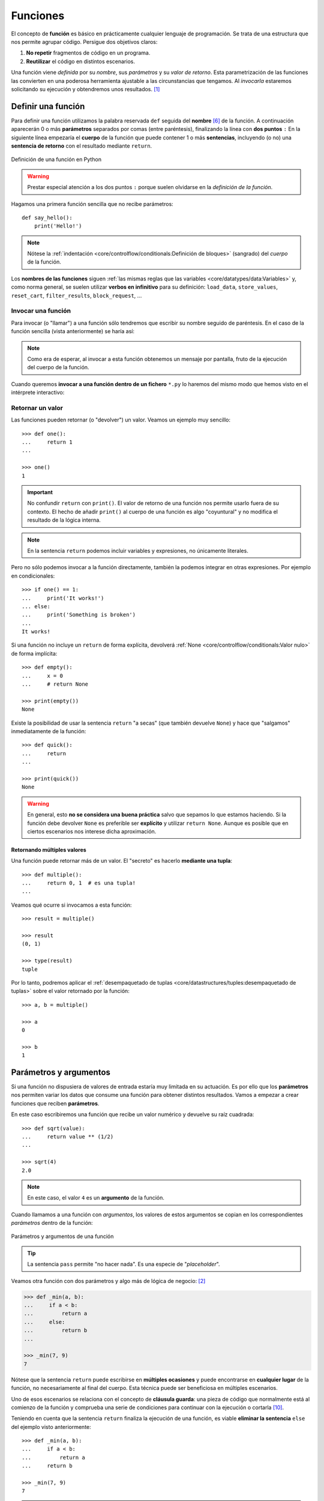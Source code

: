 #########
Funciones
#########

.. image:: img/nathan-dumlao-6Lh0bRb9LOA-unsplash.jpg

El concepto de **función** es básico en prácticamente cualquier lenguaje de programación. Se trata de una estructura que nos permite agrupar código. Persigue dos objetivos claros:

1. **No repetir** fragmentos de código en un programa.
2. **Reutilizar** el código en distintos escenarios.

Una función viene *definida* por su *nombre*, sus *parámetros* y su *valor de retorno*. Esta parametrización de las funciones las convierten en una poderosa herramienta ajustable a las circunstancias que tengamos. Al *invocarla* estaremos solicitando su ejecución y obtendremos unos resultados. [#brewery-unsplash]_

*******************
Definir una función
*******************

Para definir una función utilizamos la palabra reservada ``def`` seguida del **nombre** [#naming-functions]_ de la función. A continuación aparecerán 0 o más **parámetros** separados por comas (entre paréntesis), finalizando la línea con **dos puntos** ``:`` En la siguiente línea empezaría el **cuerpo** de la función que puede contener 1 o más **sentencias**, incluyendo (o no) una **sentencia de retorno** con el resultado mediante ``return``.

.. figure:: img/function-definition.jpg
    :align: center

    Definición de una función en Python
   
.. warning:: Prestar especial atención a los dos puntos ``:`` porque suelen olvidarse en la *definición de la función*.

Hagamos una primera función sencilla que no recibe parámetros::

    def say_hello():
        print('Hello!')

.. note::
    Nótese la :ref:`indentación <core/controlflow/conditionals:Definición de bloques>` (sangrado) del *cuerpo* de la función.

Los **nombres de las funciones** siguen :ref:`las mismas reglas que las variables <core/datatypes/data:Variables>` y, como norma general, se suelen utilizar **verbos en infinitivo** para su definición: ``load_data``, ``store_values``, ``reset_cart``, ``filter_results``, ``block_request``, ...

Invocar una función
===================

Para invocar (o "llamar") a una función sólo tendremos que escribir su nombre seguido de paréntesis. En el caso de la función sencilla (vista anteriormente) se haría así:

.. code-block::
    :emphasize-lines: 5

    >>> def say_hello():
    ...     print('Hello!')
    ...

    >>> say_hello()
    Hello!

.. note::
    Como era de esperar, al invocar a esta función obtenemos un mensaje por pantalla, fruto de la ejecución del cuerpo de la función.

Cuando queremos **invocar a una función dentro de un fichero** ``*.py`` lo haremos del mismo modo que hemos visto en el intérprete interactivo:

.. code-block::
    :linenos:

    def say_hello():
        print('Hello!')
    
    # Llamada a la función (primer nivel de indentación)
    say_hello()

Retornar un valor
=================

Las funciones pueden retornar (o "devolver") un valor. Veamos un ejemplo muy sencillo::

    >>> def one():
    ...     return 1
    ...

    >>> one()
    1

.. important:: No confundir ``return`` con ``print()``. El valor de retorno de una función nos permite usarlo fuera de su contexto. El hecho de añadir ``print()`` al cuerpo de una función es algo "coyuntural" y no modifica el resultado de la lógica interna.

.. note:: En la sentencia ``return`` podemos incluir variables y expresiones, no únicamente literales.

Pero no sólo podemos invocar a la función directamente, también la podemos integrar en otras expresiones. Por ejemplo en condicionales::

    >>> if one() == 1:
    ...     print('It works!')
    ... else:
    ...     print('Something is broken')
    ...
    It works!

Si una función no incluye un ``return`` de forma explícita, devolverá :ref:`None <core/controlflow/conditionals:Valor nulo>` de forma implícita::

    >>> def empty():
    ...     x = 0
    ...     # return None

    >>> print(empty())
    None

Existe la posibilidad de usar la sentencia ``return`` "a secas" (que también devuelve ``None``) y hace que "salgamos" inmediatamente de la función::

    >>> def quick():
    ...     return
    ...

    >>> print(quick())
    None

.. warning::
    En general, esto **no se considera una buena práctica** salvo que sepamos lo que estamos haciendo. Si la función debe devolver ``None`` es preferible ser **explícito** y utilizar ``return None``. Aunque es posible que en ciertos escenarios nos interese dicha aproximación.

Retornando múltiples valores
----------------------------

Una función puede retornar más de un valor. El "secreto" es hacerlo **mediante una tupla**::

    >>> def multiple():
    ...     return 0, 1  # es una tupla!
    ...

Veamos qué ocurre si invocamos a esta función::

    >>> result = multiple()

    >>> result
    (0, 1)

    >>> type(result)
    tuple

Por lo tanto, podremos aplicar el :ref:`desempaquetado de tuplas <core/datastructures/tuples:desempaquetado de tuplas>` sobre el valor retornado por la función::

    >>> a, b = multiple()
    
    >>> a
    0
    
    >>> b
    1

***********************
Parámetros y argumentos
***********************

Si una función no dispusiera de valores de entrada estaría muy limitada en su actuación. Es por ello que los **parámetros** nos permiten variar los datos que consume una función para obtener distintos resultados. Vamos a empezar a crear funciones que reciben **parámetros**.

En este caso escribiremos una función que recibe un valor numérico y devuelve su raíz cuadrada::

    >>> def sqrt(value):
    ...     return value ** (1/2)
    ...

    >>> sqrt(4)
    2.0

.. note:: En este caso, el valor ``4`` es un **argumento** de la función.

Cuando llamamos a una función con *argumentos*, los valores de estos argumentos se copian en los correspondientes *parámetros* dentro de la función:

.. figure:: img/args-params.jpg
    :align: center

    Parámetros y argumentos de una función

.. tip:: La sentencia ``pass`` permite "no hacer nada". Es una especie de "*placeholder*".

Veamos otra función con dos parámetros y algo más de lógica de negocio: [#blogic]_

.. code-block::

    >>> def _min(a, b):
    ...     if a < b:
    ...         return a
    ...     else:
    ...         return b
    ...

    >>> _min(7, 9)
    7

Nótese que la sentencia ``return`` puede escribirse en **múltiples ocasiones** y puede encontrarse en **cualquier lugar** de la función, no necesariamente al final del cuerpo. Esta técnica puede ser beneficiosa en múltiples escenarios.

Uno de esos escenarios se relaciona con el concepto de **cláusula guarda**: una pieza de código que normalmente está al comienzo de la función y comprueba una serie de condiciones para continuar con la ejecución o cortarla [#guarda]_.

Teniendo en cuenta que la sentencia ``return`` finaliza la ejecución de una función, es viable **eliminar la sentencia** ``else`` del ejemplo visto anteriormente::

    >>> def _min(a, b):
    ...     if a < b:
    ...         return a
    ...     return b

    >>> _min(7, 9)
    7

.. admonition:: Ejercicio

    pycheck_: **squared_sum**

Argumentos posicionales
=======================

Los **argumentos posicionales** son aquellos argumentos que se copian en sus correspondientes parámetros **en orden**. 

Vamos a mostrar un ejemplo definiendo una función que construye una "cpu" a partir de 3 parámetros::

    >>> def build_cpu(vendor, num_cores, freq):
    ...     return dict(
    ...         vendor=vendor,
    ...         num_cores=num_cores,
    ...         freq=freq
    ...     )
    ...

Una posible llamada a la función con argumentos posicionales sería la siguiente::

    >>> build_cpu('AMD', 8, 2.7)
    {'vendor': 'AMD', 'num_cores': 8, 'freq': 2.7}

Lo que ha sucedido es un **mapeo** directo entre argumentos y parámetros en el mismo orden que estaban definidos:

+---------------+-----------+
|   Parámetro   | Argumento |
+===============+===========+
| ``vendor``    | ``AMD``   |
+---------------+-----------+
| ``num_cores`` | ``8``     |
+---------------+-----------+
| ``freq``      | ``2.7``   |
+---------------+-----------+

Pero es evidente que una clara desventaja del uso de argumentos posicionales es que se necesita **recordar el orden** de los argumentos. Un error en la posición de los argumentos puede generar resultados indeseados::

    >>> build_cpu(8, 2.7, 'AMD')
    {'vendor': 8, 'num_cores': 2.7, 'freq': 'AMD'}

Argumentos nominales 
====================

En esta aproximación los argumentos no son copiados en un orden específico sino que **se asignan por nombre a cada parámetro**. Ello nos permite evitar el problema de conocer cuál es el orden de los parámetros en la definición de la función. Para utilizarlo, basta con realizar una asignación de cada argumento en la propia llamada a la función.

Veamos la misma llamada que hemos hecho en el ejemplo de construcción de la "cpu" pero ahora utilizando paso de argumentos nominales::

    >>> build_cpu(vendor='AMD', num_cores=8, freq=2.7)
    {'vendor': 'AMD', 'num_cores': 8, 'freq': 2.7}

Se puede ver claramente que el orden de los argumentos no influye en el resultado final::

    >>> build_cpu(num_cores=8, freq=2.7, vendor='AMD')
    {'vendor': 'AMD', 'num_cores': 8, 'freq': 2.7}

Argumentos posicionales y nominales
===================================

Python permite **mezclar argumentos posicionales y nominales** en la llamada a una función::

    >>> build_cpu('INTEL', num_cores=4, freq=3.1)
    {'vendor': 'INTEL', 'num_cores': 4, 'freq': 3.1}

Pero hay que tener en cuenta que, en este escenario, **los argumentos posicionales siempre deben ir antes** que los argumentos nominales. Esto tiene mucho sentido ya que, de no hacerlo así, Python no tendría forma de discernir a qué parámetro corresponde cada argumento::

    >>> build_cpu(num_cores=4, 'INTEL', freq=3.1)
      File "<stdin>", line 1
    SyntaxError: positional argument follows keyword argument

Argumentos mutables e inmutables
================================

|intlev|

Cuando realizamos modificaciones a los argumentos de una función es importante tener en cuenta si son **mutables** (listas, diccionarios, conjuntos, ...) o **inmutables** (tuplas, enteros, flotantes, cadenas de texto, ...) ya que podríamos obtener efectos colaterales no deseados.

Supongamos que nos piden escribir una función que reciba una lista y que devuelva sus valores elevados al cuadrado. Pero lo hacemos "malamente"::

    >>> values = [2, 3, 4]

    >>> def square_it(values):
    ...     # NO HAGAS ESTO
    ...     for i in range(len(values)):
    ...         values[i] **= 2
    ...     return values

    >>> square_it(values)
    [4, 9, 16]

    >>> values  # ???
    [4, 9, 16]

.. warning:: Esto **no es una buena práctica**. O bien documentar que el argumento puede modificarse o bien retornar un nuevo valor. Por regla general, no se recomienda que las funciones modifiquen argumentos de entrada, salvo que sea específicamente lo que estamos buscando.

Parámetros por defecto
======================

Es posible especificar **valores por defecto** en los parámetros de una función. En el caso de que no se proporcione un valor al argumento en la llamada a la función, el parámetro correspondiente tomará el valor definido por defecto.

Siguiendo con el ejemplo de la "cpu", podemos asignar *2.0GHz* como frecuencia por defecto. La definición de la función cambiaría ligeramente::

    >>> def build_cpu(vendor, num_cores, freq=2.0):
    ...     return dict(
    ...         vendor=vendor,
    ...         num_cores=num_cores,
    ...         freq=freq
    ...     )
    ...

Llamada a la función sin especificar frecuencia de "cpu"::

    >>> build_cpu('INTEL', 2)
    {'vendor': 'INTEL', 'num_cores': 2, 'freq': 2.0}

Llamada a la función indicando una frecuencia concreta de "cpu"::

    >>> build_cpu('INTEL', 2, 3.4)
    {'vendor': 'INTEL', 'num_cores': 2, 'freq': 3.4}

|intlev|

Es importante tener presente que los valores por defecto en los parámetros se calculan cuando se **define** la función, no cuando se **ejecuta**. Veamos un ejemplo siguiendo con el caso anterior::

    >>> DEFAULT_FREQ = 2.0
    
    >>> def build_cpu(vendor, num_cores, freq=DEFAULT_FREQ):
    ...     return dict(
    ...         vendor=vendor,
    ...         num_cores=num_cores,
    ...         freq=freq
    ...     )
    ...
    
    >>> build_cpu('AMD', 4)
    {'vendor': 'AMD', 'num_cores': 4, 'freq': 2.0}
    
    >>> DEFAULT_FREQ = 3.5
    
    >>> build_cpu('AMD', 4)
    {'vendor': 'AMD', 'num_cores': 4, 'freq': 2.0}

.. admonition:: Ejercicio

    pycheck_: **factorial**

Modificando parámetros mutables
-------------------------------

|advlev|

Hay que tener cuidado a la hora de manejar los parámetros que pasamos a una función ya que :ref:`podemos obtener resultados indeseados <core/modularity/functions:argumentos mutables e inmutables>`, especialmente cuando trabajamos con *tipos de datos mutables*.

Supongamos una función que añade elementos a una lista que pasamos por parámetro. La idea es que si no pasamos la lista, ésta siempre empiece siendo vacía. Hagamos una serie de pruebas pasando alguna lista como segundo argumento::

    >>> def buggy(arg, result=[]):
    ...     result.append(arg)
    ...     print(result)
    ...

    >>> buggy('a', [])
    ['a']

    >>> buggy('b', [])
    ['b']

    >>> buggy('a', ['x', 'y', 'z'])
    ['x', 'y', 'z', 'a']

    >>> buggy('b', ['x', 'y', 'z'])
    ['x', 'y', 'z', 'b']

Aparentemente todo está funcionando de manera correcta, pero veamos qué ocurre en las siguientes llamadas:

.. code-block::

    >>> def buggy(arg, result=[]):
    ...     result.append(arg)
    ...     print(result)
    ...

    >>> buggy('a')
    ['a']

    >>> buggy('b')  # Se esperaría ['b']
    ['a', 'b']

Obviamente algo no ha funcionado correctamente. Se esperaría que ``result`` tuviera una lista vacía en cada ejecución. Sin embargo esto no sucede por estas dos razones:

1. El valor por defecto se establece cuando se define la función.
2. La variable ``result`` apunta a una zona de memoria en la que se modifican sus valores.

Ejecución **paso a paso** a través de *Python Tutor*:

.. only:: latex

    https://cutt.ly/sBNpVT2

.. only:: html

    .. raw:: html

        <iframe width="800" height="410" frameborder="0" src="https://pythontutor.com/iframe-embed.html#code=def%20buggy%28arg,%20result%3D%5B%5D%29%3A%0A%20%20%20%20result.append%28arg%29%0A%20%20%20%20print%28result%29%0A%0Abuggy%28'a'%29%0A%0Abuggy%28'b'%29&codeDivHeight=400&codeDivWidth=350&cumulative=false&curInstr=0&heapPrimitives=nevernest&origin=opt-frontend.js&py=3&rawInputLstJSON=%5B%5D&textReferences=false"> </iframe>


A riesgo de perder el *parámetro por defecto*, una posible solución sería la siguiente::

    >>> def works(arg):
    ...     result = []
    ...     result.append(arg)
    ...     return result
    ...

    >>> works('a')
    ['a']

    >>> works('b')
    ['b']

La forma de arreglar el código anterior utilizando un parámetro con valor por defecto sería utilizar un **tipo de dato inmutable** y tener en cuenta cuál es la primera llamada::

    >>> def nonbuggy(arg, result=None):
    ...     if result is None:
    ...         result = []
    ...     result.append(arg)
    ...     print(result)
    ...

    >>> nonbuggy('a')
    ['a']

    >>> nonbuggy('b')
    ['b']

    >>> nonbuggy('a', ['x', 'y', 'z'])
    ['x', 'y', 'z', 'a']

    >>> nonbuggy('b', ['x', 'y', 'z'])
    ['x', 'y', 'z', 'b']

Empaquetar/Desempaquetar argumentos
===================================

|intlev|

Python nos ofrece la posibilidad de empaquetar y desempaquetar argumentos cuando estamos invocando a una función, tanto para **argumentos posicionales** como para **argumentos nominales**.

Y de esto se deriva el hecho de que podamos utilizar un **número variable de argumentos** en una función, algo que puede ser muy interesante según el caso de uso que tengamos.

Empaquetar/Desempaquetar argumentos posicionales
------------------------------------------------

Si utilizamos el operador ``*`` delante del nombre de un parámetro posicional, estaremos indicando que los argumentos pasados a la función se empaqueten en una **tupla**.

Veamos un ejemplo en el que vamos a **implementar una función para sumar un número variable de valores**. La función que tenemos disponible en Python no cubre este caso::

    >>> sum(4, 3, 2, 1)
    Traceback (most recent call last):
      File "<stdin>", line 1, in <module>
    TypeError: sum() takes at most 2 arguments (4 given)

Para superar esta "limitación" vamos a hacer uso del ``*`` para empaquetar los argumentos posicionales::

    >>> def _sum(*values: int) -> int:
    ...     print(f'{values=}')
    ...     result = 0
    ...     for value in values:  # values es una tupla
    ...         result += value
    ...     return result
    ...

    >>> _sum(4, 3, 2, 1)
    values=(4, 3, 2, 1)
    10

Existe la posibilidad de usar el asterisco ``*`` en la llamada a la función para **desempaquetar** los argumentos posicionales::

    >>> values = (4, 3, 2, 1)
    
    >>> _sum(values)
    Traceback (most recent call last):
      File "<stdin>", line 1, in <module>
      File "<stdin>", line 4, in _sum
    TypeError: unsupported operand type(s) for +=: 'int' and 'tuple'
    
    >>> # Desempaquetado: _sum(4, 3, 2, 1)
    >>> _sum(*values)
    values=(4, 3, 2, 1)
    10

Empaquetar/Desempaquetar argumentos nominales
---------------------------------------------

Si utilizamos el operador ``**`` delante del nombre de un parámetro nominal, estaremos indicando que los argumentos pasados a la función se empaqueten en un **diccionario**.

Supongamos un ejemplo en el que queremos **encontrar la persona con mayor calificación de un examen**. Haremos uso del ``**`` para empaquetar los argumentos nominales::

    >>> def best_student(**marks: int) -> str:
    ...     print(f'{marks=}')
    ...     max_mark = -1
    ...     for student, mark in marks.items():  # marks es un diccionario
    ...         if mark > max_mark:
    ...             max_mark = mark
    ...             best_student = student
    ...     return best_student
    ...
    
    >>> best_student(ana=8, antonio=6, inma=9, javier=7)
    marks={'ana': 8, 'antonio': 6, 'inma': 9, 'javier': 7}
    'inma'

Al igual que veíamos previamente, existe la posibilidad de usar doble asterisco ``**`` en la llamada a la función para **desempaquetar** los argumentos nominales::

    >>> marks = dict(ana=8, antonio=6, inma=9, javier=7)

    >>> best_student(marks)
    Traceback (most recent call last):
      File "<stdin>", line 1, in <module>
    TypeError: best_student() takes 0 positional arguments but 1 was given

    >>> # Desempaquetado: best_student(ana=8, antonio=6, inma=9, javier=7)
    >>> best_student(**marks)
    marks={'ana': 8, 'antonio': 6, 'inma': 9, 'javier': 7}
    'inma'

Convenciones
------------

En muchas ocasiones se utiliza ``args`` como nombre de parámetro para argumentos posicionales y ``kwargs`` como nombre de parámetro para argumentos nominales. Esto son únicamente **convenciones**, no hay obligación de utilizar estos nombres. Así, podemos encontrar funciones definidas de la siguiente manera:

    >>> def func(*args, **kwargs):
    ...     # TODO
    ...     pass
    ...

Forzando modo de paso de argumentos
===================================

Si bien Python nos da flexibilidad para pasar argumentos a nuestras funciones en modo nominal o posicional, existen opciones para forzar que dicho paso sea obligatorio para una determinada modalidad.

Argumentos sólo nominales
-------------------------

|advlev|

A partir de `Python 3.0 <https://www.python.org/dev/peps/pep-3102/>`_ se ofrece la posibilidad de obligar a que determinados parámetros de la función sean pasados sólo por nombre.

Para ello, en la definición de los parámetros de la función, tendremos que incluir un parámetro especial ``*`` que delimitará el tipo de parámetros. Así, todos los parámetros a la derecha del separador estarán **obligados** a ser nominales:

.. figure:: img/keyword-only-params.png
    :align: center

    Separador para especificar parámetros sólo nominales

Ejemplo::

    >>> def sum_power(a, b, *, power=False):
    ...     if power:
    ...         a **= 2
    ...         b **= 2
    ...     return a + b
    ...

    >>> sum_power(3, 4)
    7

    >>> sum_power(a=3, b=4)
    7

    >>> sum_power(3, 4, power=True)
    25

    >>> sum_power(3, 4, True)
    ---------------------------------------------------------------------------
    Traceback (most recent call last):
      File "<stdin>", line 1, in <module>
    TypeError: sum_power() takes 2 positional arguments but 3 were given

Argumentos sólo posicionales
----------------------------

|advlev|

A partir de `Python 3.8 <https://www.python.org/dev/peps/pep-0570/>`_ se ofrece la posibilidad de obligar a que determinados parámetros de la función sean pasados sólo por posición.

Para ello, en la definición de los parámetros de la función, tendremos que incluir un parámetro especial ``/`` que delimitará el tipo de parámetros. Así, todos los parámetros a la izquierda del delimitador estarán **obligados** a ser posicionales:

.. figure:: img/position-only-params.png
    :align: center

    Separador para especificar parámetros sólo posicionales

Ejemplo::

    >>> def sum_power(a, b, /, power=False):
    ...     if power:
    ...         a **= 2
    ...         b **= 2
    ...     return a + b
    ...

    >>> sum_power(3, 4)
    7

    >>> sum_power(3, 4, True)
    25

    >>> sum_power(3, 4, power=True)
    25

    >>> sum_power(a=3, b=4)
    Traceback (most recent call last):
      File "<stdin>", line 1, in <module>
    TypeError: sum_power() got some positional-only arguments passed as keyword arguments: 'a, b'

Fijando argumentos posicionales y nominales
-------------------------------------------

Si mezclamos las dos estrategias anteriores podemos forzar a que una función reciba argumentos de un modo concreto.

Continuando con el ejemplo anterior, podríamos hacer lo siguiente::

    >>> def sum_power(a, b, /, *, power=False):
    ...     if power:
    ...         a **= 2
    ...         b **= 2
    ...     return a + b
    ...

    >>> sum_power(3, 4, power=True)  # Único modo posible de llamada
    25

.. admonition:: Ejercicio

    pycheck_: **consecutive_freqs**
    

Funciones como parámetros
=========================

|advlev|

Las funciones se pueden utilizar en cualquier contexto de nuestro programa. Son objetos que pueden ser asignados a variables, usados en expresiones, devueltos como valores de retorno o pasados como argumentos a otras funciones.

Veamos un primer ejemplo en el que pasamos una función como argumento::

    >>> def success():
    ...     print('Yeah!')
    ...

    >>> type(success)
    function

    >>> def doit(f):
    ...     f()
    ...

    >>> doit(success)
    Yeah!

Veamos un segundo ejemplo en el que pasamos, no sólo una función como argumento, sino los valores con los que debe operar::

    >>> def repeat_please(text, times=1):
    ...     return text * times
    ...

    >>> type(repeat_please)
    function

    >>> def doit(f, arg1, arg2):
    ...     return f(arg1, arg2)
    ...

    >>> doit(repeat_please, 'Functions as params', 2)
    'Functions as paramsFunctions as params'

*************
Documentación
*************

Ya hemos visto que en Python podemos incluir :ref:`comentarios <core/controlflow/conditionals:Comentarios>` para explicar mejor determinadas zonas de nuestro código.

Del mismo modo podemos (y en muchos casos **debemos**) adjuntar **documentación** a la definición de una función incluyendo una cadena de texto (**docstring**) al comienzo de su cuerpo::

    >>> def sqrt(value):
    ...     'Returns the square root of the value'
    ...     return value ** (1/2)
    ...

La forma más ortodoxa de escribir un ``docstring`` es utilizando *triples comillas*::

    >>> def closest_int(value):
    ...     """Returns the closest integer to the given value.
    ...     The operation is:
    ...         1. Compute distance to floor.
    ...         2. If distance less than a half, return floor.
    ...            Otherwise, return ceil.
    ...     """ 
    ...     floor = int(value)
    ...     if value - floor < 0.5:
    ...         return floor
    ...     else:
    ...         return floor + 1
    ...

Para ver el ``docstring`` de una función, basta con utilizar ``help``::

    >>> help(closest_int)

    Help on function closest_int in module __main__:

    closest_int(value)
        Returns the closest integer to the given value.
        The operation is:
            1. Compute distance to floor.
            2. If distance less than a half, return floor.
               Otherwise, return ceil.

También es posible extraer información usando el símbolo de interrogación::

    >>> closest_int?
    Signature: closest_int(value)
    Docstring:
    Returns the closest integer to the given value.
    The operation is:
        1. Compute distance to floor.
        2. If distance less than a half, return floor.
        Otherwise, return ceil.
    File:      ~/aprendepython/<ipython-input-75-5dc166360da1>
    Type:      function


.. important:: Esto no sólo se aplica a funciones propias, sino a cualquier otra función definida en el lenguaje.

.. note:: Si queremos ver el ``docstring`` de una función en "crudo" (sin formatear), podemos usar ``<function>.__doc__``.


Explicación de parámetros
=========================

Como ya se ha visto, es posible documentar una función utilizando un ``docstring``. Pero la redacción y el formato de esta cadena de texto puede ser muy variada. Existen distintas formas de documentar una función (u otros objetos) [#docstring-formats]_:

`reStructuredText docstrings`_
    Formato de documentación recomendado por Python.
`Google docstrings`_
    Formato de documentación recomendado por Google.
`NumPy-SciPy docstrings`_
    Combinación de formatos reStructuredText y Google (usados por el proyecto `NumPy`_).
`Epytext docstrings`_
    Formato utilizado por Epydoc_ (una adaptación de Javadoc).

Aunque cada uno tienes sus particularidades, todos comparten una misma estructura:

* Una primera línea de **descripción de la función**.
* A continuación especificamos las características de los **parámetros** (incluyendo sus tipos).
* Por último, indicamos si la función **retorna un valor** y sus características.

Aunque todos los formatos son válidos, nos centraremos en **reStructuredText** por ser el estándar propuesto por Python para la documentación.

.. seealso::
    *Google docstrings* y *Numpy docstrings* también son ampliamente utilizados, lo único es que necesitan de un módulo externo denominado `Napoleon`_ para que se puedan incluir en la documentación *Sphinx*.

Sphinx
------

`Sphinx`_ es una herramienta para generar documentación usando el lenguaje reStructuredText_ o RST. Incluye un módulo "built-in" denominado `autodoc`_ el cual permite la autogeneración de documentación a partir de los "docstrings" definidos en el código.

Veamos el uso de este formato en la documentación de la siguiente función::

    >>> def my_power(x, n):
    ...     """Calculate x raised to the power of n.
    ...
    ...     :param x: number representing the base of the operation
    ...     :type x: int
    ...     :param n: number representing the exponent of the operation
    ...     :type n: int
    ...
    ...     :return: :math:`x^n`
    ...     :rtype: int
    ...     """ 
    ...     result = 1
    ...     for _ in range(n):
    ...         result *= x
    ...     return result
    ...
    
Dentro del "docstring" podemos escribir con sintaxis `reStructuredText`_ -- véase por ejemplo la expresión matemática en el tag ``:return:`` -- lo que nos proporciona una gran flexibilidad.

.. note:: La plataforma `Read the Docs`_ aloja la documentación de gran cantidad de proyectos. En muchos de los casos se han usado "docstrings" con el formato Sphinx visto anteriormente. Un ejemplo de ello es la popular librería de Python requests_.

Anotación de tipos
==================

|intlev|

Las anotaciones de tipos o **type-hints** [#type-hints]_ se introdujeron en `Python 3.5 <https://www.python.org/dev/peps/pep-0484/>`_ y permiten indicar tipos para los parámetros de una función y/o para su valor de retorno (*aunque también funcionan en creación de variables*).

Veamos un ejemplo en el que creamos una función para dividir una cadena de texto por la posición especificada en el parámetro::

    >>> def ssplit(text: str, split_pos: int) -> tuple:
    ...     return text[:split_pos], text[split_pos:]
    ...

    >>> ssplit('Always remember us this way', 15)
    ('Always remember', ' us this way')

Como se puede observar, vamos añadiendo los tipos después de cada parámetro utilizando ``:`` como separador. En el caso del valor de retorno usamos la flecha ``->``

Quizás la siguiente ejecución pueda sorprender::

    >>> ssplit([1, 2, 3, 4, 5, 6, 7, 8, 9, 10], 5)
    ([1, 2, 3, 4, 5], [6, 7, 8, 9, 10])

Efectivamente como habrás visto, **no hemos obtenido ningún error**, a pesar de que estamos pasando como primer argumento una lista en vez de una cadena de texto. Esto ocurre porque lo que hemos definido es simplemente una anotación de tipo, no una declaración de tipo. Existen herramientas como `mypy`_ que sí se encarga de comprobar este escenario.

Valores por defecto
-------------------

Al igual que ocurre en la definición ordinaria de funciones, cuando usamos anotaciones de tipos también podemos indicar un valor por defecto para los parámetros.

Veamos la forma de hacerlo continuando con el ejemplo anterior::

    >>> def ssplit(text: str, split_pos: int = -1) -> tuple:
    ...     if split_pos == -1:
    ...         split_pos = len(text) // 2
    ...     return text[:split_pos], text[split_pos:]
    ...

    >>> ssplit('Always remember us this way')
    ('Always rememb', 'er us this way')

Simplemente añadimos el valor por defecto después de indicar el tipo.

Las **anotaciones de tipos** son una herramienta muy potente y que, usada de forma adecuada, permite complementar la documentación de nuestro código y aclarar ciertos aspectos, que a priori, pueden parecer confusos. Su aplicación estará en función de la necesidad detectada por parte del equipo de desarrollo.

Tipos compuestos
----------------

Hay escenarios en los que necesitamos más expresividad de cara a la anotación de tipos. ¿Qué ocurre si queremos indicar una *lista de cadenas de texto* o un *conjunto de enteros*?

Veamos algunos ejemplos válidos:

.. csv-table::
    :file: tables/annotation-types.csv
    :header-rows: 1
    :widths: 15, 50

Múltiples tipos
---------------

En el caso de que queramos indicar que un determinado parámetro puede ser de un tipo o de otro hay que especificarlo utilizando el operador [#or-types]_ ``|``.

Veamos algunos ejemplos válidos:

.. csv-table::
    :file: tables/annotation-mtypes.csv
    :header-rows: 1
    :widths: 20, 50

.. seealso::
    `Guía rápida para de anotación de tipos (mypy) <https://mypy.readthedocs.io/en/stable/cheat_sheet_py3.html>`_

.. admonition:: Ejercicio

    pycheck_: **mcount**

Número indefinido
-----------------

Cuando trabajamos con **parámetros que representan un número indefinido de valores**, las anotaciones de tipo sólo hacen referencia al tipo que contiene la tupla, no es necesario indicar que es una tupla.

En el siguiente ejemplo hay una función que calcula el máximo de una serie de valores enteros o flotantes, pero no indicamos que se reciben como tupla::

    >>> def _max(*args: int | float):
    ...     ...
    ...

******************
Tipos de funciones
******************

|advlev|

Funciones anónimas "lambda"
===========================

Una **función lambda** tiene las siguientes propiedades:
    1. Se escribe en una única sentencia (línea).
    2. No tiene nombre (anónima).
    3. Su cuerpo conlleva un ``return`` implícito.
    4. Puede recibir cualquier número de parámetros.

Veamos un primer ejemplo de función "lambda" que nos permite **contar el número de palabras en una cadena de texto** dada. La **transformación de su versión clásica en su versión anónima** sería la siguiente:

.. figure:: img/lambda.png
    :align: center

    Transformación en función "lambda"

.. caution::
    Aunque en muchas ocasiones se suelen "abreviar" los nombres de las variables en una función "lambda" no es obligatorio, y en muchos casos, puede que sea hasta contraproducente.

A continuación probamos el comportamiento de la función anónima "lambda"::

    >>> num_words = lambda t: len(t.split())

    >>> type(num_words)
    function

    >>> num_words
    <function __main__.<lambda>(t)>

    >>> num_words('hola socio vamos a ver')
    5

Veamos otro ejemplo en el que mostramos una tabla con el resultado de aplicar el "and" lógico mediante una función "lambda" que ahora recibe dos parámetros::

    >>> logic_and = lambda x, y: x & y

    >>> for i in range(2):
    ...     for j in range(2):
    ...         print(f'{i} & {j} = {logic_and(i, j)}')
    ...
    0 & 0 = 0
    0 & 1 = 0
    1 & 0 = 0
    1 & 1 = 1

Lambdas como argumentos
-----------------------

Las funciones "lambda" son bastante utilizadas **como argumentos a otras funciones**. Un ejemplo claro de ello es la función ``sorted`` que recibe un parámetro opcional ``key`` donde se define la clave de ordenación.

Veamos cómo usar una función anónima "lambda" para ordenar una tupla de pares *longitud-latitud*::

    >>> geoloc = (
    ... (15.623037, 13.258358),
    ... (55.147488, -2.667338),
    ... (54.572062, -73.285171),
    ... (3.152857, 115.327724),
    ... (-40.454262, 172.318877)
    )

    >>> # Ordenación por longitud (primer elemento de la tupla)
    >>> sorted(geoloc)
    [(-40.454262, 172.318877),
     (3.152857, 115.327724),
     (15.623037, 13.258358),
     (54.572062, -73.285171),
     (55.147488, -2.667338)]

    >>> # Ordenación por latitud (segundo elemento de la tupla)
    >>> sorted(geoloc, key=lambda t: t[1])
    [(54.572062, -73.285171),
     (55.147488, -2.667338),
     (15.623037, 13.258358),
     (3.152857, 115.327724),
     (-40.454262, 172.318877)]

.. admonition:: Ejercicio

    pycheck_: **sort_ages**

Enfoque funcional
-----------------

Como se comentó en la :ref:`introducción <core/introduction/python:Características del lenguaje>`, Python es un lenguaje de programación multiparadigma. Uno de los `paradigmas <https://es.wikipedia.org/wiki/Paradigma_de_programaci%C3%B3n>`_ menos explotados en este lenguaje es la **programación funcional** [#functional-programming]_.

Python nos ofrece 3 funciones que encajan verdaderamente bien en este enfoque: ``map()``, ``filter()`` y ``reduce()``.

.. figure:: img/map-filter-reduce.png
    :align: center

    Rutinas muy enfocadas a programación funcional

``map()``
^^^^^^^^^

Esta función **aplica otra función** sobre cada elemento de un iterable. Supongamos que queremos aplicar la siguiente función:

.. math::

    f(x) = \frac{x^2}{2} \hspace{20px} \forall x \in [1, 10]

.. code-block::

    >>> def f(x):
    ...     return x**2 / 2
    ...

    >>> data = range(1, 11)

    >>> map_gen = map(f, data)

    >>> type(map_gen)
    map

    >>> list(map_gen)
    [0.5, 2.0, 4.5, 8.0, 12.5, 18.0, 24.5, 32.0, 40.5, 50.0]

.. tip::
    Hay que tener en cuenta que ``map()`` devuelve un :ref:`generador <core/modularity/functions:generadores>`, no directamente una lista.

Podemos obtener el mismo resultado aplicando una :ref:`función anónima "lambda" <core/modularity/functions:Funciones anónimas "lambda">`::

    >>> list(map(lambda x: x**2 / 2, data))
    [0.5, 2.0, 4.5, 8.0, 12.5, 18.0, 24.5, 32.0, 40.5, 50.0]

En Python es posible "simular" un ``map()`` a través de una :ref:`lista por comprensión <core/datastructures/lists:listas por comprensión>`::

    >>> [x**2 / 2 for x in data]
    [0.5, 2.0, 4.5, 8.0, 12.5, 18.0, 24.5, 32.0, 40.5, 50.0]

``filter()``
^^^^^^^^^^^^

Esta función **selecciona** aquellos elementos de un iterable que cumplan una determinada condición. Supongamos que queremos seleccionar sólo aquellos números impares dentro de un rango::

    >>> def odd_number(x):
    ...     return x % 2 == 1
    ...

    >>> data = range(1, 21)

    >>> filter_gen = filter(odd_number, data)

    >>> type(filter_gen)
    filter

    >>> list(filter_gen)
    [1, 3, 5, 7, 9, 11, 13, 15, 17, 19]

.. tip::
    Hay que tener en cuenta que ``filter()`` devuelve un :ref:`generador <core/modularity/functions:generadores>`, no directamente una lista.

Podemos obtener el mismo resultado aplicando una :ref:`función anónima "lambda" <core/modularity/functions:Funciones anónimas "lambda">`::

    >>> list(filter(lambda x: x % 2 == 1, data))
    [1, 3, 5, 7, 9, 11, 13, 15, 17, 19]

En Python es posible "simular" un ``filter()`` a través de una :ref:`lista por comprensión <core/datastructures/lists:listas por comprensión>`::

    >>> [x for x in data if x % 2 == 1]
    [1, 3, 5, 7, 9, 11, 13, 15, 17, 19]

``reduce()``
^^^^^^^^^^^^

Para poder usar esta función debemos usar el módulo ``functools``. Nos permite aplicar una función dada sobre todos los elementos de un iterable de manera acumulativa. O dicho en otras palabras, nos permite **reducir** una función sobre un conjunto de valores. Supongamos que queremos realizar el producto de una serie de valores aplicando este enfoque::

    >>> from functools import reduce

    >>> def mult_values(a, b):
    ...     return a * b
    ...

    >>> data = range(1, 6)

    >>> reduce(mult_values, data)  # ((((1 * 2) * 3) * 4) * 5)
    120

Aplicando una :ref:`función anónima "lambda" <core/modularity/functions:Funciones anónimas "lambda">`...

    >>> reduce(lambda x, y: x * y, data)
    120

.. hint:: Por cuestiones de legibilidad del código, se suelen preferir las **listas por comprensión** a funciones como ``map()`` o ``filter()``, aunque cada problema tiene sus propias características y sus soluciones más adecuadas. Es un **enfoque "más pitónico"**.

Hazlo pitónico
^^^^^^^^^^^^^^

`Trey Hunner <https://treyhunner.com/>`_ explica en una de sus "newsletters" lo que él entiende por **código pitónico**:

"Pitónico es un término extraño que significa diferentes cosas para diferentes personas. Algunas personas piensan que código pitónico va sobre legibilidad. Otras personas piensan que va sobre adoptar características particulares de Python. Mucha gente tiene una definición difusa que no va sobre legibilidad ni sobre características del lenguaje.

Yo normalmente uso el término código pitónico como un sinónimo de código idiomático o la forma en la que la comunidad de Python tiende a hacer las cosas cuando escribe Python. Eso deja mucho espacio a la interpretación, ya que lo que hace algo idiomático en Python no está particularmente bien definido.

Yo argumento que código pitónico implica adoptar el :ref:`desempaquetado de tuplas <core/datastructures/tuples:desempaquetado de tuplas>`, usar :ref:`listas por comprensión <core/datastructures/lists:listas por comprensión>` cuando sea apropiado, usar :ref:`argumentos nominales <core/modularity/functions:argumentos nominales>` cuando tenga sentido, evitar el :ref:`uso excesivo de clases <core/modularity/oop:objetos y clases>`, usar las :ref:`estructuras de iteración <core/controlflow/loops:bucles>` adecuadas o evitar :ref:`recorrer mediante índices <core/datastructures/lists:iterar sobre una lista>`.

Para mí, código pitónico significa intentar ver el código desde la perspectiva de las herramientas específicas que Python nos proporciona, en oposición a la forma en la que resolveríamos el mismo problema usando las herramientas que nos proporciona JavaScript, Java, C, ..."

Generadores
===========

Un **generador**, como su propio nombre indica, se encarga de generar "valores" sobre los que podemos iterar. Es decir, no construye una secuencia de forma explícita, sino que nos permite ir "consumiendo" un valor de cada vez. Esta propiedad los hace idóneos para situaciones en las que el tamaño de las secuencias podría tener un impacto negativo en el consumo de memoria.

De hecho ya hemos visto algunos generadores y los hemos usado sin ser del todo conscientes. Algo muy parecido [#range]_ a un generador es ``range()`` que ofrece la posibilidad de crear :ref:`secuencias de números <core/controlflow/loops:Secuencias de números>`.

Básicamente existen dos implementaciones de generadores:

- Funciones generadoras.
- Expresiones generadoras.

.. important:: A diferencia de las funciones ordinarias, los generadores tienen la capacidad de **"recordar" su estado** para recuperarlo en la siguiente iteración y continuar devolviendo nuevos valores.

Funciones generadoras
---------------------

Las funciones generadoras [#yield]_ (o **factorías de generadores**) se escriben como funciones ordinarias con el matiz de incorporar la sentencia ``yield`` que sustituye, de alguna manera, a ``return``. Esta sentencia devuelve el valor indicado y, a la vez, "congela" el estado de la función hasta la siguiente llamada.

Veamos un ejemplo en el que escribimos una **función generadora de números pares**::

    >>> def evens(lim: int) -> int:
    ...     for i in range(0, lim + 1, 2):
    ...         yield i
    ...

    >>> type(evens)
    function

    >>> evens_gen = evens(20)  # retorna un generador

    >>> type(evens_gen)
    generator

Una vez creado el generador, ya podemos iterar sobre él::

    >>> for even in evens_gen:
    ...     print(even, end=' ')
    ...
    0 2 4 6 8 10 12 14 16 18 20

De forma más "directa", podemos iterar sobre la propia llamada a la función generadora::

    >>> for even in evens(20):
    ...     print(even, end=' ')
    ...
    0 2 4 6 8 10 12 14 16 18 20

Si queremos "explicitar" la lista de valores que contiene un generador, podemos hacerlo convirtiendo a lista::

    >>> list(evens(20))
    [0, 2, 4, 6, 8, 10, 12, 14, 16, 18, 20]

Un detalle muy importante es que **los generadores "se agotan"**. Es decir, una vez que ya hemos consumido todos sus elementos, no obtendremos nuevos valores::

    >>> evens_gen = evens(10)
    
    >>> for even in evens_gen:
    ...     print(even, end=' ')
    ...
    0 2 4 6 8 10

    >>> for even in evens_gen:
    ...     print(even, end=' ')
    ... # No sale nada... ¡Agotado!

Expresiones generadoras
-----------------------

Una **expresión generadora** es sintácticamente muy similar a una *lista por comprensión*, pero utilizamos **paréntesis** en vez de corchetes. Se podría ver como una versión acortada de una función generadora.

Podemos tratar de reproducir el ejemplo visto en :ref:`funciones generadoras <core/modularity/functions:Funciones generadoras>` en el que creamos números pares hasta el 20::

    >>> evens_gen = (i for i in range(0, 20, 2))

    >>> type(evens_gen)
    generator

    >>> for i in evens_gen:
    ...     print(i, end=' ')
    ...
    0 2 4 6 8 10 12 14 16 18

.. seealso:: Las expresiones generadoras admiten *condiciones* y *anidamiento de bucles*, tal y como se vio con las :ref:`listas por comprensión <core/datastructures/lists:listas por comprensión>`.

Una expresión generadora se puede explicitar, sumar, buscar su máximo o su mínimo, o lo que queramos, tal y como lo haríamos con un iterable cualquiera::

    >>> list(i for i in range(0, 20, 2))
    [0, 2, 4, 6, 8, 10, 12, 14, 16, 18]

    >>> sum(i for i in range(0, 20, 2))
    90

    >>> min(i for i in range(0, 20, 2))
    0

    >>> max(i for i in range(0, 20, 2))
    18

.. admonition:: Ejercicio

    pycheck_: **gen_squared**

Funciones interiores
====================

Está permitido definir una función dentro de otra función::

    >>> VALID_CHARS = 'xyz'

    >>> def validation_rate(text: str) -> float:
    ...     """Rate of valid chars in text."""
    ...     def is_valid_char(char: str) -> bool:
    ...         return char in VALID_CHARS
    ...
    ...     checklist = [is_valid_char(c) for c in text]
    ...     return sum(checklist) / len(text)
    ...

    >>> validation_rate('zxyzxxyz')
    1.0

    >>> validation_rate('abzxyabcdz')
    0.4

    >>> validation_rate('abc')
    0.0

.. tip::
    Estas funciones pueden tener sentido cuando su ámbito de aplicación es muy concreto y no se pueden reutilizar fácilmente.

Clausuras
=========

Una **clausura** (del término inglés "*closure*") establece el uso de una :ref:`función interior <core/modularity/functions:Funciones interiores>` que se genera dinámicamente y recuerda los valores de los argumentos con los que fue creada::

    >>> def make_multiplier_of(n):
    ...     def multiplier(x):
    ...         return x * n
    ...     return multiplier
    ...

    >>> m3 = make_multiplier_of(3)

    >>> m5 = make_multiplier_of(5)

    >>> type(m3)
    function

    >>> m3(7)  # 7 * 3
    21

    >>> type(m5)
    function

    >>> m5(8)  # 8 * 5
    40

    >>> make_multiplier_of(5)(8)  # Llamada directa!
    40

.. important:: En una clausura retornamos una función, no una llamada a una función.


Decoradores
===========

Hay situaciones en las que necesitamos modificar el comportamiento de funciones existentes pero sin alterar su código. Para estos casos es muy útil usar decoradores.

Un **decorador** es una *función* que recibe como parámetro una función y devuelve otra función. Se podría ver como un caso particular de :ref:`clausura <core/modularity/functions:Clausuras>`.

.. figure:: img/decorator-candy.png
    :align: center

    Esqueleto básico de un decorador

El *esqueleto básico* de un decorador es el siguiente::

    >>> def my_decorator(func):
    ...     def wrapper(*args, **kwargs):
    ...         # some code before calling func
    ...         return func(*args, **kwargs)
    ...         # some code after calling func
    ...     return wrapper
    ...

+------------------+------------------------------------------------+
|     Elemento     |                  Descripción                   |
+==================+================================================+
| ``my_decorator`` | Nombre del decorador                           |
+------------------+------------------------------------------------+
| ``wrapper``      | Función interior (convención de nombre)        |
+------------------+------------------------------------------------+
| ``func``         | Función a decorar (convención de nombre)       |
+------------------+------------------------------------------------+
| ``*args``        | Argumentos posicionales (convención de nombre) |
+------------------+------------------------------------------------+
| ``**kwargs``     | Argumentos nominales (convención de nombre)    |
+------------------+------------------------------------------------+


Veamos un ejemplo de **decorador que convierte el resultado numérico de una función a su representación binaria**::

    >>> def res2bin(func):
    ...     def wrapper(*args, **kwargs):
    ...         result = func(*args, **kwargs)
    ...         return bin(result)
    ...     return wrapper
    ...

Ahora definimos una función ordinaria (que usaremos más adelante) y que computa :math:`x^n`::

    >>> def power(x: int, n: int) -> int:
    ...     return x ** n
    ...

    >>> power(2, 3)
    8
    >>> power(4, 5)
    1024

Ahora aplicaremos el decorador definido previamente ``res2bin()`` sobre la función ordinaria ``power()``. Se dice que ``res2bin()`` es la **función decoradora** y que ``power()`` es la **función decorada**::

    >>> decorated_power = res2bin(power)

    >>> decorated_power(2, 3)  # 8
    '0b1000'
    >>> decorated_power(4, 5)  # 1024
    '0b10000000000'

Usando ``@`` para decorar
-------------------------

Python nos ofrece un "`syntactic sugar`_" para simplificar la aplicación de los decoradores a través del operador ``@`` justo antes de la definición de la función que queremos decorar::

    >>> @res2bin
    ... def power(x: int, n: int) -> int:
    ...     return x ** n
    ...
    
    >>> power(2, 3)
    '0b1000'
    >>> power(4, 5)
    '0b10000000000'

.. admonition:: Ejercicio

    pycheck_: **abs_decorator**

Manipulando argumentos
----------------------

Hemos visto un ejemplo de decorador que trabaja sobre el resultado de la función decorada, pero nada impide que trabajemos sobre los argumentos que se le pasa a la función decorada.

Supongamos un escenario en el que implementamos **funciones que trabajan con dos operandos** y queremos asegurarnos de que **esos operados son números enteros**. Lo primero será definir el decorador::

    >>> def assert_int(func):
    ...     def wrapper(value1: int, value2: int, /) -> int | float | None:
    ...         if isinstance(value1, int) and isinstance(value2, int):
    ...             return func(value1, value2)
    ...         return None
    ...     return wrapper
    ...

.. tip::
    Dado que sabemos positivamente que las funciones a decorar trabajan con dos operados (dos parámetros) podemos definir la función interior ``wrapper(value1, value2)`` con dos parámetros, en vez de con un número indeterminado de parámetros.

Ahora creamos una función sencilla que suma dos números y le aplicamos el decorador::

    >>> @assert_int
    ... def _sum(a, b):
    ...     return a + b
    ...

Veamos el comportamiento para diferentes casos de uso::

    >>> result = _sum(3, 4)
    >>> print(result)
    7

    >>> result = _sum(5, 'a')
    >>> print(result)
    None

    >>> result = _sum('a', 'b')
    >>> print(result)
    None

Múltiples decoradores
---------------------

Podemos aplicar más de un decorador a cada función. Para ejemplificarlo vamos a crear dos decoradores muy sencillos::

    >>> def plus5(func):
    ...     def wrapper(*args, **kwargs):
    ...         result = func(*args, **kwargs)
    ...         return result + 5
    ...     return wrapper
    ...

    >>> def div2(func):
    ...     def wrapper(*args, **kwargs):
    ...         result = func(*args, **kwargs)
    ...         return result // 2
    ...     return wrapper
    ...

Ahora aplicaremos ambos decoradores sobre una función que realiza el producto de dos números::

    >>> @plus5
    ... @div2
    ... def prod(a, b):
    ...     return a * b
    ...

    >>> prod(4, 3)
    11

    >>> ((4 * 3) // 2) + 5
    11

Cuando tenemos varios decoradores **se aplican desde dentro hacia fuera** ya que la ejecución de un decorador depende de otro decorador.

Si anotamos los decoradores podemos ver exactamente cuál es el orden de ejecución::

    >>> def plus5(func):
    ...     def wrapper(*args, **kwargs):
    ...         result = func(*args, **kwargs)  # ——————┐
    ...         print(f'{result=}')             #       |
    ...         print('plus5')                  #       |
    ...         return result + 5               #       |
    ...     return wrapper                      #       |
    ...                                         #       |
    ...                                         #       |
    ... def div2(func):                         #       |
    ...     def wrapper(*args, **kwargs):       #       |
    ...         result = func(*args, **kwargs)  # ◄—————┘
    ...         print(f'{result=}')
    ...         print('div2')
    ...         return result // 2
    ...     return wrapper

Ahora ejecutamos la función decorada::

    >>> prod(4, 3)
    result=12     # función prod "tal cual" (4*3)
    div2          # decorador div2
    result=6      # aplicación decorador div2 (12/2)
    plus5         # decorador plus5
    11            # aplicación decorador plus5 (6+5)

Una forma sencilla de entender el orden de ejecución de múltiples decoradores es aplicar las funciones decoradoras directamente sobre la función decorada.

Esto::

    >>> @plus5
    ... @div2
    ... def prod(a, b):
    ...     return a * b
    ...

equivale a::

    >>> plus5(div2(prod(4, 3)))

Decoradores con parámetros
--------------------------

El último "salto mortal" sería definir decoradores con parámetros. El *esqueleto básico* de un decorador con parámetros es el siguiente::

    >>> def my_decorator_with_params(*args, **kwargs):
    ...     def decorator(func):
    ...         def wrapper(*args, **kwargs):
    ...             return func(*args, **kwargs)
    ...         return wrapper
    ...     return decorator
    ...

.. attention::
    Nótese que ``my_decorator_with_params()`` no es exactamente un decorador sino que es una factoría de decoradores (:ref:`clausura <core/modularity/functions:clausuras>`) que devuelve un decorador según los argumentos pasados.    

Lo más sencillo es verlo con un ejemplo. Supongamos que queremos forzar a que los parámetros de entrada a la función sean de un tipo concreto (pero parametrizable). Podríamos definir el decorador de la siguiente manera::

    >>> def assert_type(atype):
    ...     def decorator(func):
    ...         def wrapper(*args, **kwargs):
    ...             all_args_with_atype = all(isinstance(a, atype) for a in args)
    ...             all_kwargs_with_atype = all(isinstance(a, atype) for a in kwargs.values())
    ...             if all_args_with_atype and all_kwargs_with_atype:
    ...                 return func(*args, **kwargs)
    ...             return None
    ...         return wrapper
    ...     return decorator
    ...

Ahora creamos una función sencilla que suma dos números y le aplicamos el decorador::

    >>> @assert_type(float)
    ... def _sum(a, b):
    ...     return a + b
    ...

Veamos el comportamiento para diferentes casos de uso::

    >>> result = _sum(3, 4)
    >>> print(result)
    None

    >>> result = _sum(3.0, 4.0)
    >>> print(result)
    7.0

    >>> result = _sum(a=3.0, b=4.0)  # Funciona con kwargs!
    >>> print(result)
    7.0

La ventaja que tiene este enfoque es que podemos aplicar "distintos" decoradores modificando sus parámetros. Por ejemplo, supongamos que ahora queremos **asegurar que una función trabaja únicamente con cadenas de texto**::

    >>> @assert_type(str)
    ... def split(text):
    ...     half_size = len(text) // 2
    ...     return text[:half_size], text[half_size:]
    ...

Veamos su aplicación con distintos tipos de datos::

    >>> result = split('bienvenida')
    >>> print(result)
    ('bienv', 'enida')

    >>> result = split(256)
    >>> print(result)
    None

    >>> result = split([10, 20, 30, 40])
    >>> print(result)
    None

.. admonition:: Ejercicio

    ¿Sabría implementar un decorador para ordenar el resultado de cualquier función tomando un parámetro opcional que indique si la ordenación es ascendente o descendente?

Funciones recursivas
====================

La **recursividad** es el mecanismo por el cual una función se llama a sí misma::

    >>> def call_me():
    ...     return call_me()
    ...

    >>> call_me()
    Traceback (most recent call last):
      File "<stdin>", line 1, in <module>
      File "<stdin>", line 2, in call_me
      File "<stdin>", line 2, in call_me
      File "<stdin>", line 2, in call_me
      [Previous line repeated 996 more times]
    RecursionError: maximum recursion depth exceeded

.. warning:: Podemos observar que existe un número máximo de llamadas recursivas. Python controla esta situación por nosotros, ya que, de no ser así, podríamos llegar a consumir todos los recursos del sistema.

Veamos ahora un ejemplo más real en el que computar el enésimo término de la `Sucesión de Fibonacci`_ utilizando una función recursiva::

    >>> def fibonacci(n: int) -> int:
    ...     if n == 0:
    ...         return 0
    ...     if n == 1:
    ...         return 1
    ...     return fibonacci(n - 1) + fibonacci(n - 2)
    ...

    >>> fibonacci(10)
    55

    >>> fibonacci(20)
    6765

.. admonition:: Ejercicio

    pycheck_: **factorial_recursive**

Otra aproximación a la recursividad se da en problemas donde tenemos que procesar una secuencia de elementos. Supongamos que nos piden **calcular la suma de las longitudes de una serie de palabras** definidas en una lista::

    >>> def get_size(words: list[str]) -> int:
    ...     if len(words) == 0:
    ...         return 0
    ...     return len(words[0]) + get_size(words[1:])
    ...

    >>> words = ['this', 'is', 'recursive']
    >>> get_size(words)
    15

Funcionitis
===========

La "funcionitis" es una "inflamación en la zona funcional" por querer aplicar funciones donde no es necesario. Un ejemplo vale más que mil explicaciones::

    >>> def in_list(item: int, items: list[int]) -> bool:
    ...     return item in items
    ...

    >>> in_list(1, [1, 2, 3])
    True

    >>> 1 in [1, 2, 3]  # That easy!
    True

.. tip::
    La "funcionitis" es uno de los síntomas de la llamada "sobre-ingeniería" a la que tendemos muchas de las personas que hacemos programación. Hay que intentar evitarla en la medida de lo posible.

*******************
Espacios de nombres
*******************

Como bien indica el :ref:`Zen de Python <core/introduction/python:Zen de Python>`:

    *Namespaces are one honking great idea -- let's do more of those!*

Que vendría a traducirse como: "Los espacios de nombres son una gran idea -- hagamos más de eso". Los **espacios de nombres** permiten definir **ámbitos** o **contextos** en los que agrupar nombres de objetos.

Los espacios de nombres proporcionan un mecanismo de empaquetado, de tal forma que podamos tener incluso nombres iguales que no hacen referencia al mismo objeto (siempre y cuando estén en ámbitos distintos).

Cada *función* define su propio espacio de nombres y es diferente del espacio de nombres global aplicable a todo nuestro programa.

.. figure:: img/namespaces.png
    :align: center

    Espacio de nombres global vs espacios de nombres de funciones

Acceso a variables globales
===========================

Cuando una variable se define en el *espacio de nombres global* podemos hacer uso de ella con total transparencia dentro del ámbito de las funciones del programa::

    >>> language = 'castellano'

    >>> def catalonia():
    ...     print(f'{language=}')
    ...

    >>> language
    'castellano'

    >>> catalonia()
    language='castellano'

Creando variables locales
=========================

En el caso de que asignemos un valor a una variable global dentro de una función, no estaremos modificando ese valor. Por el contrario, estaremos creando una *variable en el espacio de nombres local*::

    >>> language = 'castellano'

    >>> def catalonia():
    ...     language = 'catalan'
    ...     print(f'{language=}')
    ...

    >>> language
    'castellano'

    >>> catalonia()
    language='catalan'

    >>> language
    'castellano'

Forzando modificación global
============================

Python nos permite modificar una variable definida en un espacio de nombres global dentro de una función. Para ello debemos usar el modificador ``global``::

    >>> language = 'castellano'

    >>> def catalonia():
    ...     global language
    ...     language  = 'catalan'
    ...     print(f'{language=}')
    ...

    >>> language
    'castellano'

    >>> catalonia()
    language='catalan'

    >>> language
    'catalan'

.. warning:: El uso de ``global`` no se considera una buena práctica ya que puede inducir a confusión y tener efectos colaterales indeseados.

Contenido de los espacios de nombres
====================================

Python proporciona dos funciones para acceder al contenido de los espacios de nombres:

``locals()``
    Devuelve un diccionario con los contenidos del **espacio de nombres local**::

        >>> language = 'castellano'

        >>> def catalonia():
        ...     language  = 'catalan'
        ...     print(f'{locals()=}')
        ...

        >>> catalonia()
        locals()={'language': 'catalan'}

``globals()``
    Devuelve un diccionario con los contenidos del **espacio de nombres global**::

        >>> globals()
        {'__name__': '__main__',
        '__doc__': 'Automatically created module for IPython interactive environment',
        '__package__': None,
        '__loader__': None,
        '__spec__': None,
        '__builtin__': <module 'builtins' (built-in)>,
        '__builtins__': <module 'builtins' (built-in)>,
        '_ih': ['',
        "language = 'castellano'",
        "def catalonia():\n    language  = 'catalan'\n    print(f'{locals()=}')\n    ",
        'language',
        'catalonia()',
        'globals()'],
        '_oh': {3: 'castellano'},
        '_dh': ['/Users/sdelquin'],
        'In': ['',
        "language = 'castellano'",
        "def catalonia():\n    language  = 'catalan'\n    print(f'{locals()=}')\n    ",
        'language',
        'catalonia()',
        'globals()'],
        'Out': {3: 'castellano'},
        'get_ipython': <bound method InteractiveShell.get_ipython of <IPython.terminal.interactiveshell.TerminalInteractiveShell object at 0x10e70c2e0>>,
        'exit': <IPython.core.autocall.ExitAutocall at 0x10e761070>,
        'quit': <IPython.core.autocall.ExitAutocall at 0x10e761070>,
        '_': 'castellano',
        '__': '',
        '___': '',
        'Prompts': IPython.terminal.prompts.Prompts,
        'Token': Token,
        'MyPrompt': __main__.MyPrompt,
        'ip': <IPython.terminal.interactiveshell.TerminalInteractiveShell at 0x10e70c2e0>,
        '_i': 'catalonia()',
        '_ii': 'language',
        '_iii': "def catalonia():\n    language  = 'catalan'\n    print(f'{locals()=}')\n    ",
        '_i1': "language = 'castellano'",
        'language': 'castellano',
        '_i2': "def catalonia():\n    language  = 'catalan'\n    print(f'{locals()=}')\n    ",
        'catalonia': <function __main__.catalonia()>,
        '_i3': 'language',
        '_3': 'castellano',
        '_i4': 'catalonia()',
        '_i5': 'globals()'}

***********************
Consejos para programar
***********************

**Chris Staudinger** comparte `estos 7 consejos <https://twitter.com/chrisstaud/status/1631919411236831235>`_ para mejorar tu código:

1. Las funciones deberían hacer una única cosa.
    *Por ejemplo, un mal diseño sería tener una única función que calcule el total de una cesta de la compra, los impuestos y los gastos de envío. Sin embargo esto se debería hacer con tres funciones separadas. Así conseguimos que el código sea más fácil de matener, reutilizar y depurar.*
2. Utiliza nombres descriptivos y con significado.
    *Los nombres autoexplicativos de variables y funciones mejoran la legibilidad del código. Por ejemplo -- deberíamos llamar "total_cost" a una variable que se usa para almacenar el total de un carrito de la compra en vez de "x" ya que claramente explica su propósito.*
3. No uses variables globales.
    *Las variables globales pueden introducir muchos problemas, incluyendo efectos colaterales inesperados y errores de programación difíciles de trazar. Supongamos que tenemos dos funciones que comparten una variable global. Si una función cambia su valor la otra función podría no funcionar como se espera.*
4. Refactorizar regularmente.
    *El código inevitablemente cambia con el tiempo, lo que puede derivar en partes obsoletas, redundantes o desorganizadas. Trata de mantener la calidad del código revisando y refactorizando aquellas zonas que se editan.*
5. No utilices "números mágicos" o valores "hard-codeados".
    *No es lo mismo escribir "99 * 3" que "price * quantity". Esto último es más fácil de entender y usa variables con nombres descriptivos haciéndolo autoexplicativo. Trata de usar constantes o variables en vez de valores "hard-codeados".*
6. Escribe lo que necesites ahora, no lo que pienses que podrías necesitar en el futuro.
    *Los programas simples y centrados en el problema son más flexibles y menos complejos.*
7. Usa comentarios para explicar el "por qué" y no el "qué".
    *El código limpio es autoexplicativo y por lo tanto los comentarios no deberían usarse para explicar lo que hace el código. En cambio, los comentarios debería usarse para proporcionar contexto adicional, como por qué el código está diseñado de una cierta manera.*

----

.. rubric:: EJERCICIOS DE REPASO

1. pycheck_: **num_in_interval**
2. pycheck_: **extract_evens**
3. pycheck_: **split_case**
4. pycheck_: **perfect**
5. pycheck_: **palindrome**
6. pycheck_: **count_vowels_rec**
7. pycheck_: **pangram**
8. pycheck_: **cycle_alphabet**
9. pycheck_: **bubble_sort**
10. pycheck_: **consecutive_seq**
11. pycheck_: **magic_square**
12. pycheck_: **sum_nested**
13. pycheck_: **power_recursive**
14. pycheck_: **hyperfactorial**
15. pycheck_: **fibonacci_generator**

.. rubric:: AMPLIAR CONOCIMIENTOS

- `Comparing Python Objects the Right Way: "is" vs "==" <https://realpython.com/courses/python-is-identity-vs-equality/>`_
- `Python Scope & the LEGB Rule: Resolving Names in Your Code <https://realpython.com/python-scope-legb-rule/>`_
- `Defining Your Own Python Function <https://realpython.com/defining-your-own-python-function/>`_
- `Null in Python: Understanding Python's NoneType Object <https://realpython.com/null-in-python/>`_
- `Python '!=' Is Not 'is not': Comparing Objects in Python <https://realpython.com/python-is-identity-vs-equality/>`_
- `Python args and kwargs: Demystified <https://realpython.com/courses/python-kwargs-and-args/>`_
- `Documenting Python Code: A Complete Guide <https://realpython.com/courses/documenting-python-code/>`_
- `Thinking Recursively in Python <https://realpython.com/courses/thinking-recursively-python/>`_
- `How to Use Generators and yield in Python <https://realpython.com/introduction-to-python-generators/>`_
- `How to Use Python Lambda Functions <https://realpython.com/courses/python-lambda-functions/>`_
- `Python Decorators 101 <https://realpython.com/courses/python-decorators-101/>`_
- `Writing Comments in Python <https://realpython.com/courses/writing-comments-python/>`_
- `Introduction to Python Exceptions <https://realpython.com/courses/introduction-python-exceptions/>`_
- `Primer on Python Decorators <https://realpython.com/primer-on-python-decorators/>`_



.. --------------- Footnotes ---------------

.. [#brewery-unsplash] Foto original por `Nathan Dumlao`_ en Unsplash.
.. [#blogic] Término para identificar el "algoritmo" o secuencia de instrucciones derivadas del procesamiento que corresponda.
.. [#docstring-formats] Véase `Docstring Formats`_.
.. [#functional-programming] Definición de `Programación funcional` en Wikipedia.
.. [#type-hints] Conocidos como "type hints" en terminología inglesa.
.. [#naming-functions] Las :ref:`reglas aplicadas a nombres de variables <core/datatypes/data:Reglas para nombrar variables>` también se aplican a nombres de funciones.
.. [#or-types] Disponible a partir de Python 3.10.
.. [#range] La función ``range()`` es un tanto especial. Véase `este artículo de Trey Hunner <https://treyhunner.com/2018/02/python-range-is-not-an-iterator/>`_.
.. [#yield] Para una explicación detallada sobre generadores e iteradores se recomienda la ponencia `Yield el amigo que no sabías que tenías`_ de Jacobo de Vera.
.. [#guarda] Para más información sobre las cláusulas guarda, véase `este artículo de Miguel G. Flores <https://www.miguelg.com/2019/05/clausulas-guarda-en-python.html>`_

.. --------------- Hyperlinks ---------------

.. _Nathan Dumlao: https://unsplash.com/@nate_dumlao?utm_source=unsplash&utm_medium=referral&utm_content=creditCopyText
.. _DocString Formats: https://realpython.com/documenting-python-code/#docstring-formats
.. _Programación funcional: https://es.wikipedia.org/wiki/Programaci%C3%B3n_funcional
.. _Modelo de datos: https://docs.python.org/es/3/reference/datamodel.html
.. _Sucesión de Fibonacci: https://es.wikipedia.org/wiki/Sucesi%C3%B3n_de_Fibonacci
.. _mypy: http://mypy-lang.org/
.. _syntactic sugar: https://es.wikipedia.org/wiki/Az%C3%BAcar_sint%C3%A1ctico
.. _reStructuredText docstrings: https://peps.python.org/pep-0287/
.. _Google docstrings: https://github.com/google/styleguide/blob/gh-pages/pyguide.md#38-comments-and-docstrings
.. _reStructuredText: https://www.sphinx-doc.org/es/master/usage/restructuredtext/index.html
.. _NumPy-SciPy docstrings: https://numpydoc.readthedocs.io/en/latest/format.html
.. _Epytext docstrings: http://epydoc.sourceforge.net/epytext.html
.. _NumPy: https://numpy.org/
.. _Sphinx: https://sphinx-rtd-tutorial.readthedocs.io/en/latest/docstrings.html
.. _autodoc: https://www.sphinx-doc.org/en/master/usage/extensions/autodoc.html
.. _Read the Docs: https://readthedocs.org/
.. _Napoleon: https://www.sphinx-doc.org/en/master/usage/extensions/napoleon.html
.. _perfecto: https://es.wikipedia.org/wiki/N%C3%BAmero_perfecto
.. _palíndromo: https://es.wikipedia.org/wiki/Pal%C3%ADndromo
.. _pangrama: https://es.wikipedia.org/wiki/Pangrama
.. _pycheck: https://pycheck.es
.. _requests: https://requests.readthedocs.io/en/latest/api/
.. _Epydoc: https://epydoc.sourceforge.net/
.. _Yield el amigo que no sabías que tenías: https://www.youtube.com/watch?v=W-3wHM549gA

